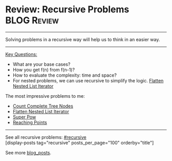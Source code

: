 * Review: Recursive Problems                                    :BLOG:Review:
#+STARTUP: showeverything
#+OPTIONS: toc:nil \n:t ^:nil creator:nil d:nil
:PROPERTIES:
:type: recursive
:END:
---------------------------------------------------------------------
Solving problems in a recursive way will help us to think in an easier way.
---------------------------------------------------------------------

[[color:#c7254e][Key Questions:]]
- What are your base cases?
- How you get f(n) from f(n-1)?
- How to evaluate the complexity: time and space?
- For nested problems, we can use recursive to simplify the logic. [[https://code.dennyzhang.com/flatten-nested-list-iterator][Flatten Nested List Iterator]]

The most impressive problems to me:
- [[https://code.dennyzhang.com/count-complete-tree-nodes][Count Complete Tree Nodes]]
- [[https://code.dennyzhang.com/flatten-nested-list-iterator][Flatten Nested List Iterator]]
- [[https://code.dennyzhang.com/super-pow][Super Pow]]
- [[https://code.dennyzhang.com/reaching-points][Reaching Points]]

---------------------------------------------------------------------
See all recursive problems: [[https://code.dennyzhang.com/tag/recursive/][#recursive]]
[display-posts tag="recursive" posts_per_page="100" orderby="title"]

See more [[https://code.dennyzhang.com/?s=blog+posts][blog_posts]].

#+BEGIN_HTML
<div style="overflow: hidden;">
<div style="float: left; padding: 5px"> <a href="https://www.linkedin.com/in/dennyzhang001"><img src="https://www.dennyzhang.com/wp-content/uploads/sns/linkedin.png" alt="linkedin" /></a></div>
<div style="float: left; padding: 5px"><a href="https://github.com/DennyZhang"><img src="https://www.dennyzhang.com/wp-content/uploads/sns/github.png" alt="github" /></a></div>
<div style="float: left; padding: 5px"><a href="https://www.dennyzhang.com/slack" target="_blank" rel="nofollow"><img src="https://slack.dennyzhang.com/badge.svg" alt="slack"/></a></div>
</div>
#+END_HTML
